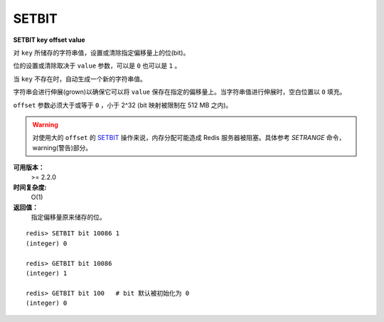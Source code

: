 .. _setbit:

SETBIT
=======

**SETBIT key offset value**

对 ``key`` 所储存的字符串值，设置或清除指定偏移量上的位(bit)。

位的设置或清除取决于 ``value`` 参数，可以是 ``0`` 也可以是 ``1`` 。

当 ``key`` 不存在时，自动生成一个新的字符串值。

字符串会进行伸展(grown)以确保它可以将 ``value`` 保存在指定的偏移量上。当字符串值进行伸展时，空白位置以 ``0`` 填充。

``offset`` 参数必须大于或等于 ``0`` ，小于 2^32 (bit 映射被限制在 512 MB 之内)。

.. warning:: 对使用大的 ``offset`` 的 `SETBIT`_ 操作来说，内存分配可能造成 Redis 服务器被阻塞。具体参考 `SETRANGE` 命令，warning(警告)部分。

**可用版本：**
    >= 2.2.0

**时间复杂度:**
    O(1)

**返回值：**
    指定偏移量原来储存的位。

::

    redis> SETBIT bit 10086 1
    (integer) 0

    redis> GETBIT bit 10086
    (integer) 1

    redis> GETBIT bit 100   # bit 默认被初始化为 0 
    (integer) 0
